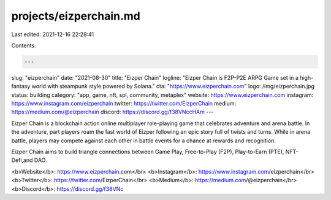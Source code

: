 projects/eizperchain.md
=======================

Last edited: 2021-12-16 22:28:41

Contents:

.. code-block:: md

    ---
slug: "eizperchain"
date: "2021-08-30"
title: "Eizper Chain"
logline: "Eizper Chain is F2P-P2E ARPG Game set in a high-fantasy world with steampunk style powered by Solana."
cta: "https://www.eizperchain.com"
logo: /img/eizperchain.jpg
status: building
category: "app, game, nft, spl, community, metaplex"
website: https://www.eizperchain.com
instagram: https://www.instagram.com/eizperchain
twitter: https://twitter.com/EizperChain
medium: https://medium.com/@eizperchain
discord: https://discord.gg/f38VNccHAm
---

Eizper Chain is a blockchain action online multiplayer role-playing game that celebrates adventure and arena battle. In the adventure, part players roam the fast world of Eizper following an epic story full of twists and turns. While in arena battle, players may compete against each other in battle events for a chance at rewards and recognition.

Eizper Chain aims to build triangle connections between Game Play, Free-to-Play (F2P), Play-to-Earn (PTE), NFT-Defi,and DAO.

<b>Website</b>: https://www.eizperchain.com</br>
<b>Instagram</b>: https://www.instagram.com/eizperchain</br>
<b>Twitter</b>: https://twitter.com/EizperChain</br>
<b>Medium</b>: https://medium.com/@eizperchain</br>
<b>Discord</b>: https://discord.gg/f38VNc


